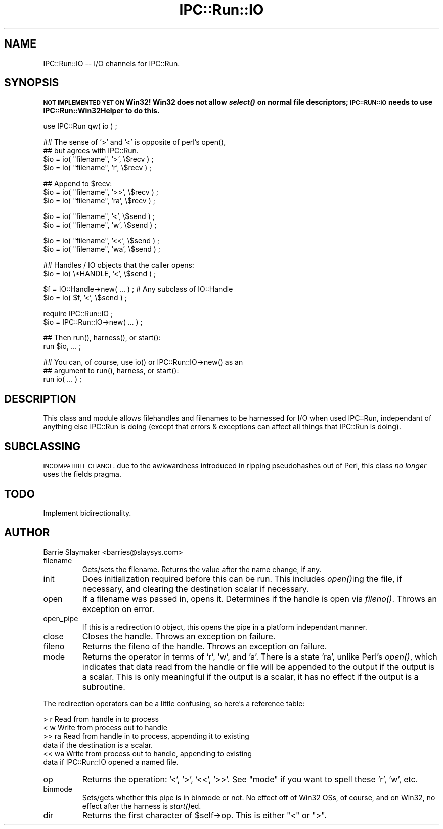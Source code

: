 .\" Automatically generated by Pod::Man v1.37, Pod::Parser v1.32
.\"
.\" Standard preamble:
.\" ========================================================================
.de Sh \" Subsection heading
.br
.if t .Sp
.ne 5
.PP
\fB\\$1\fR
.PP
..
.de Sp \" Vertical space (when we can't use .PP)
.if t .sp .5v
.if n .sp
..
.de Vb \" Begin verbatim text
.ft CW
.nf
.ne \\$1
..
.de Ve \" End verbatim text
.ft R
.fi
..
.\" Set up some character translations and predefined strings.  \*(-- will
.\" give an unbreakable dash, \*(PI will give pi, \*(L" will give a left
.\" double quote, and \*(R" will give a right double quote.  | will give a
.\" real vertical bar.  \*(C+ will give a nicer C++.  Capital omega is used to
.\" do unbreakable dashes and therefore won't be available.  \*(C` and \*(C'
.\" expand to `' in nroff, nothing in troff, for use with C<>.
.tr \(*W-|\(bv\*(Tr
.ds C+ C\v'-.1v'\h'-1p'\s-2+\h'-1p'+\s0\v'.1v'\h'-1p'
.ie n \{\
.    ds -- \(*W-
.    ds PI pi
.    if (\n(.H=4u)&(1m=24u) .ds -- \(*W\h'-12u'\(*W\h'-12u'-\" diablo 10 pitch
.    if (\n(.H=4u)&(1m=20u) .ds -- \(*W\h'-12u'\(*W\h'-8u'-\"  diablo 12 pitch
.    ds L" ""
.    ds R" ""
.    ds C` ""
.    ds C' ""
'br\}
.el\{\
.    ds -- \|\(em\|
.    ds PI \(*p
.    ds L" ``
.    ds R" ''
'br\}
.\"
.\" If the F register is turned on, we'll generate index entries on stderr for
.\" titles (.TH), headers (.SH), subsections (.Sh), items (.Ip), and index
.\" entries marked with X<> in POD.  Of course, you'll have to process the
.\" output yourself in some meaningful fashion.
.if \nF \{\
.    de IX
.    tm Index:\\$1\t\\n%\t"\\$2"
..
.    nr % 0
.    rr F
.\}
.\"
.\" For nroff, turn off justification.  Always turn off hyphenation; it makes
.\" way too many mistakes in technical documents.
.hy 0
.if n .na
.\"
.\" Accent mark definitions (@(#)ms.acc 1.5 88/02/08 SMI; from UCB 4.2).
.\" Fear.  Run.  Save yourself.  No user-serviceable parts.
.    \" fudge factors for nroff and troff
.if n \{\
.    ds #H 0
.    ds #V .8m
.    ds #F .3m
.    ds #[ \f1
.    ds #] \fP
.\}
.if t \{\
.    ds #H ((1u-(\\\\n(.fu%2u))*.13m)
.    ds #V .6m
.    ds #F 0
.    ds #[ \&
.    ds #] \&
.\}
.    \" simple accents for nroff and troff
.if n \{\
.    ds ' \&
.    ds ` \&
.    ds ^ \&
.    ds , \&
.    ds ~ ~
.    ds /
.\}
.if t \{\
.    ds ' \\k:\h'-(\\n(.wu*8/10-\*(#H)'\'\h"|\\n:u"
.    ds ` \\k:\h'-(\\n(.wu*8/10-\*(#H)'\`\h'|\\n:u'
.    ds ^ \\k:\h'-(\\n(.wu*10/11-\*(#H)'^\h'|\\n:u'
.    ds , \\k:\h'-(\\n(.wu*8/10)',\h'|\\n:u'
.    ds ~ \\k:\h'-(\\n(.wu-\*(#H-.1m)'~\h'|\\n:u'
.    ds / \\k:\h'-(\\n(.wu*8/10-\*(#H)'\z\(sl\h'|\\n:u'
.\}
.    \" troff and (daisy-wheel) nroff accents
.ds : \\k:\h'-(\\n(.wu*8/10-\*(#H+.1m+\*(#F)'\v'-\*(#V'\z.\h'.2m+\*(#F'.\h'|\\n:u'\v'\*(#V'
.ds 8 \h'\*(#H'\(*b\h'-\*(#H'
.ds o \\k:\h'-(\\n(.wu+\w'\(de'u-\*(#H)/2u'\v'-.3n'\*(#[\z\(de\v'.3n'\h'|\\n:u'\*(#]
.ds d- \h'\*(#H'\(pd\h'-\w'~'u'\v'-.25m'\f2\(hy\fP\v'.25m'\h'-\*(#H'
.ds D- D\\k:\h'-\w'D'u'\v'-.11m'\z\(hy\v'.11m'\h'|\\n:u'
.ds th \*(#[\v'.3m'\s+1I\s-1\v'-.3m'\h'-(\w'I'u*2/3)'\s-1o\s+1\*(#]
.ds Th \*(#[\s+2I\s-2\h'-\w'I'u*3/5'\v'-.3m'o\v'.3m'\*(#]
.ds ae a\h'-(\w'a'u*4/10)'e
.ds Ae A\h'-(\w'A'u*4/10)'E
.    \" corrections for vroff
.if v .ds ~ \\k:\h'-(\\n(.wu*9/10-\*(#H)'\s-2\u~\d\s+2\h'|\\n:u'
.if v .ds ^ \\k:\h'-(\\n(.wu*10/11-\*(#H)'\v'-.4m'^\v'.4m'\h'|\\n:u'
.    \" for low resolution devices (crt and lpr)
.if \n(.H>23 .if \n(.V>19 \
\{\
.    ds : e
.    ds 8 ss
.    ds o a
.    ds d- d\h'-1'\(ga
.    ds D- D\h'-1'\(hy
.    ds th \o'bp'
.    ds Th \o'LP'
.    ds ae ae
.    ds Ae AE
.\}
.rm #[ #] #H #V #F C
.\" ========================================================================
.\"
.IX Title "IPC::Run::IO 3"
.TH IPC::Run::IO 3 "2006-05-10" "perl v5.8.8" "User Contributed Perl Documentation"
.SH "NAME"
IPC::Run::IO \-\- I/O channels for IPC::Run.
.SH "SYNOPSIS"
.IX Header "SYNOPSIS"
\&\fB\s-1NOT\s0 \s-1IMPLEMENTED\s0 \s-1YET\s0 \s-1ON\s0 Win32! Win32 does not allow \f(BIselect()\fB on
normal file descriptors; \s-1IPC::RUN::IO\s0 needs to use IPC::Run::Win32Helper
to do this.\fR
.PP
.Vb 1
\&   use IPC::Run qw( io ) ;
.Ve
.PP
.Vb 4
\&   ## The sense of '>' and '<' is opposite of perl's open(),
\&   ## but agrees with IPC::Run.
\&   $io = io( "filename", '>',  \e$recv ) ;
\&   $io = io( "filename", 'r',  \e$recv ) ;
.Ve
.PP
.Vb 3
\&   ## Append to $recv:
\&   $io = io( "filename", '>>', \e$recv ) ;
\&   $io = io( "filename", 'ra', \e$recv ) ;
.Ve
.PP
.Vb 2
\&   $io = io( "filename", '<',  \e$send ) ;
\&   $io = io( "filename", 'w',  \e$send ) ;
.Ve
.PP
.Vb 2
\&   $io = io( "filename", '<<', \e$send ) ;
\&   $io = io( "filename", 'wa', \e$send ) ;
.Ve
.PP
.Vb 2
\&   ## Handles / IO objects that the caller opens:
\&   $io = io( \e*HANDLE,   '<',  \e$send ) ;
.Ve
.PP
.Vb 2
\&   $f = IO::Handle->new( ... ) ; # Any subclass of IO::Handle
\&   $io = io( $f, '<', \e$send ) ;
.Ve
.PP
.Vb 2
\&   require IPC::Run::IO ;
\&   $io = IPC::Run::IO->new( ... ) ;
.Ve
.PP
.Vb 2
\&   ## Then run(), harness(), or start():
\&   run $io, ... ;
.Ve
.PP
.Vb 3
\&   ## You can, of course, use io() or IPC::Run::IO->new() as an
\&   ## argument to run(), harness, or start():
\&   run io( ... ) ;
.Ve
.SH "DESCRIPTION"
.IX Header "DESCRIPTION"
This class and module allows filehandles and filenames to be harnessed for
I/O when used IPC::Run, independant of anything else IPC::Run is doing
(except that errors & exceptions can affect all things that IPC::Run is
doing).
.SH "SUBCLASSING"
.IX Header "SUBCLASSING"
\&\s-1INCOMPATIBLE\s0 \s-1CHANGE:\s0 due to the awkwardness introduced in ripping pseudohashes
out of Perl, this class \fIno longer\fR uses the fields pragma.
.SH "TODO"
.IX Header "TODO"
Implement bidirectionality.
.SH "AUTHOR"
.IX Header "AUTHOR"
Barrie Slaymaker <barries@slaysys.com>
.RE
.IP "filename"
.IX Item "filename"
Gets/sets the filename.  Returns the value after the name change, if
any.
.RE
.IP "init"
.IX Item "init"
Does initialization required before this can be run.  This includes \fIopen()\fRing
the file, if necessary, and clearing the destination scalar if necessary.
.RE
.IP "open"
.IX Item "open"
If a filename was passed in, opens it.  Determines if the handle is open
via \fIfileno()\fR.  Throws an exception on error.
.RE
.IP "open_pipe"
.IX Item "open_pipe"
If this is a redirection \s-1IO\s0 object, this opens the pipe in a platform
independant manner.
.RE
.IP "close"
.IX Item "close"
Closes the handle.  Throws an exception on failure.
.RE
.IP "fileno"
.IX Item "fileno"
Returns the fileno of the handle.  Throws an exception on failure.
.RE
.IP "mode"
.IX Item "mode"
Returns the operator in terms of 'r', 'w', and 'a'.  There is a state
\&'ra', unlike Perl's \fIopen()\fR, which indicates that data read from the
handle or file will be appended to the output if the output is a scalar.
This is only meaningful if the output is a scalar, it has no effect if
the output is a subroutine.
.PP
The redirection operators can be a little confusing, so here's a reference
table:
.PP
.Vb 6
\&   >      r      Read from handle in to process
\&   <      w      Write from process out to handle
\&   >>     ra     Read from handle in to process, appending it to existing
\&                 data if the destination is a scalar.
\&   <<     wa     Write from process out to handle, appending to existing
\&                 data if IPC::Run::IO opened a named file.
.Ve
.RE
.IP "op"
.IX Item "op"
Returns the operation: '<', '>', '<<', '>>'.  See \*(L"mode\*(R" if you want
to spell these 'r', 'w', etc.
.RE
.IP "binmode"
.IX Item "binmode"
Sets/gets whether this pipe is in binmode or not.  No effect off of Win32
OSs, of course, and on Win32, no effect after the harness is \fIstart()\fRed.
.RE
.IP "dir"
.IX Item "dir"
Returns the first character of \f(CW$self\fR\->op.  This is either \*(L"<\*(R" or \*(L">\*(R".
